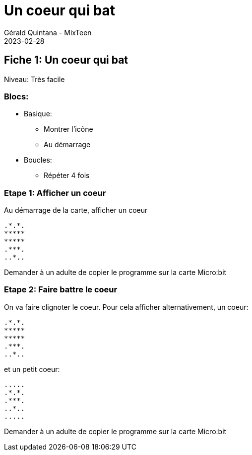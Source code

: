 :doctitle: Un coeur qui bat
:description: Un coeur qui bat
:keywords: microbit
:author: Gérald Quintana - MixTeen
:revdate: 2023-02-28
:category: Microbit
:teaser: Très facile
:imgteaser: ../../../../img/blog/2022/05/mixit.png

== Fiche 1: Un coeur qui bat

Niveau: Très facile

=== Blocs:

* Basique:
** Montrer l'icône
** Au démarrage
* Boucles:
** Répéter 4 fois

=== Etape 1: Afficher un coeur

Au démarrage de la carte, afficher un coeur

	.*.*.
	*****
	*****
	.***.
	..*..


Demander à un adulte de copier le programme sur la carte Micro:bit

=== Etape 2: Faire battre le coeur

On va faire clignoter le coeur.
Pour cela afficher alternativement, un coeur:

	.*.*.
	*****
	*****
	.***.
	..*..

et un petit coeur:

	.....
	.*.*.
	.***.
	..*..
	.....

Demander à un adulte de copier le programme sur la carte Micro:bit
